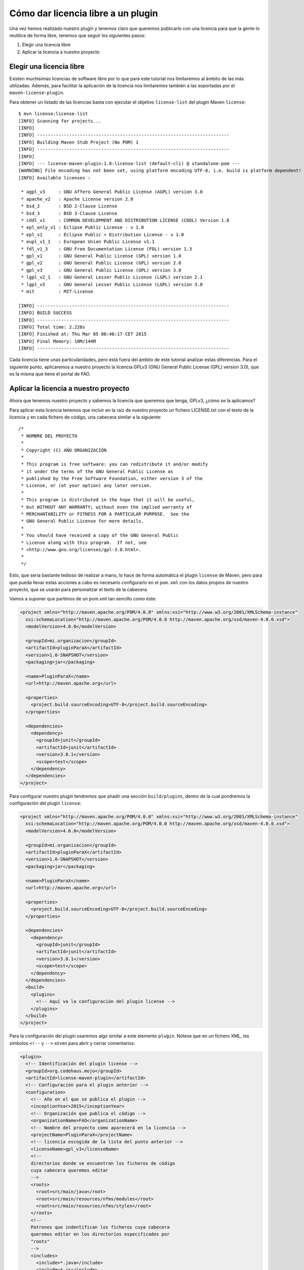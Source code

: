 Cómo dar licencia libre a un plugin 
====================================

Una vez hemos realizado nuestro plugin y tenemos claro que queremos publicarlo con una licencia para que la gente lo reutilice de forma libre, tenemos que seguir los siguientes pasos:

#. Elegir una licencia libre
#. Aplicar la licencia a nuestro proyecto

Elegir una licencia libre
----------------------------

Existen muchísimas licencias de software libre por lo que para este tutorial nos limitaremos al ámbito de las más utilizadas. Además, para facilitar la aplicación de la licencia nos limitaremos también a las soportadas por el ``maven-license-plugin``.

Para obtener un listado de las licencias basta con ejecutar el objetivo ``license-list`` del plugin Maven ``license``::

	$ mvn license:license-list
	[INFO] Scanning for projects...
	[INFO]                                                                         
	[INFO] ------------------------------------------------------------------------
	[INFO] Building Maven Stub Project (No POM) 1
	[INFO] ------------------------------------------------------------------------
	[INFO] 
	[INFO] --- license-maven-plugin:1.8:license-list (default-cli) @ standalone-pom ---
	[WARNING] File encoding has not been set, using platform encoding UTF-8, i.e. build is platform dependent!
	[INFO] Available licenses :
	
	 * agpl_v3     : GNU Affero General Public License (AGPL) version 3.0
	 * apache_v2   : Apache License version 2.0
	 * bsd_2       : BSD 2-Clause License
	 * bsd_3       : BSD 3-Clause License
	 * cddl_v1     : COMMON DEVELOPMENT AND DISTRIBUTION LICENSE (CDDL) Version 1.0
	 * epl_only_v1 : Eclipse Public License - v 1.0
	 * epl_v1      : Eclipse Public + Distribution License - v 1.0
	 * eupl_v1_1   : European Union Public License v1.1
	 * fdl_v1_3    : GNU Free Documentation License (FDL) version 1.3
	 * gpl_v1      : GNU General Public License (GPL) version 1.0
	 * gpl_v2      : GNU General Public License (GPL) version 2.0
	 * gpl_v3      : GNU General Public License (GPL) version 3.0
	 * lgpl_v2_1   : GNU General Lesser Public License (LGPL) version 2.1
	 * lgpl_v3     : GNU General Lesser Public License (LGPL) version 3.0
	 * mit         : MIT-License
	
	[INFO] ------------------------------------------------------------------------
	[INFO] BUILD SUCCESS
	[INFO] ------------------------------------------------------------------------
	[INFO] Total time: 2.228s
	[INFO] Finished at: Thu Mar 05 06:46:17 CET 2015
	[INFO] Final Memory: 10M/144M
	[INFO] ------------------------------------------------------------------------

Cada licencia tiene unas particularidades, pero está fuera del ámbito de este tutorial analizar estas diferencias. Para el siguiente punto, aplicaremos a nuestro proyecto la licencia GPLv3 (GNU General Public License (GPL) version 3.0), que es la misma que tiene el portal de FAO.

Aplicar la licencia a nuestro proyecto
------------------------------------------------------------------------

Ahora que tenemos nuestro proyecto y sabemos la licencia que queremos que tenga, GPLv3, ¿cómo se la aplicamos?

Para aplicar esta licencia tenemos que incluir en la raíz de nuestro proyecto un fichero LICENSE.txt con el texto de la licencia y en cada fichero de código, una cabecera similar a la siguiente::

	/*
	 * NOMBRE DEL PROYECTO
	 * 
	 * Copyright (C) AÑO ORGANIZACIÓN
	 * 
	 * This program is free software: you can redistribute it and/or modify
	 * it under the terms of the GNU General Public License as
	 * published by the Free Software Foundation, either version 3 of the
	 * License, or (at your option) any later version.
	 * 
	 * This program is distributed in the hope that it will be useful,
	 * but WITHOUT ANY WARRANTY; without even the implied warranty of
	 * MERCHANTABILITY or FITNESS FOR A PARTICULAR PURPOSE.  See the
	 * GNU General Public License for more details.
	 * 
	 * You should have received a copy of the GNU General Public
	 * License along with this program.  If not, see
	 * <http://www.gnu.org/licenses/gpl-3.0.html>.
	 * 
	 */

Esto, que sería bastante tedioso de realizar a mano, lo hace de forma automática el plugin ``license`` de Maven, pero para que pueda llevar estas acciones a cabo es necesario configurarlo en el ``pom.xml`` con los datos propios de nuestro proyecto, que se usarán para personalizar el texto de la cabecera.

Vamos a suponer que partimos de un pom.xml tan sencillo como éste:

.. code-block:: xml

	<project xmlns="http://maven.apache.org/POM/4.0.0" xmlns:xsi="http://www.w3.org/2001/XMLSchema-instance"
	  xsi:schemaLocation="http://maven.apache.org/POM/4.0.0 http://maven.apache.org/xsd/maven-4.0.0.xsd">
	  <modelVersion>4.0.0</modelVersion>
	
	  <groupId>mi.organizacion</groupId>
	  <artifactId>pluginParaX</artifactId>
	  <version>1.0-SNAPSHOT</version>
	  <packaging>jar</packaging>
	
	  <name>PluginParaX</name>
	  <url>http://maven.apache.org</url>
	
	  <properties>
	    <project.build.sourceEncoding>UTF-8</project.build.sourceEncoding>
	  </properties>
	
	  <dependencies>
	    <dependency>
	      <groupId>junit</groupId>
	      <artifactId>junit</artifactId>
	      <version>3.8.1</version>
	      <scope>test</scope>
	    </dependency>
	  </dependencies>
	</project>

Para configurar nuestro plugin tendremos que añadir una sección ``build/plugins``, dentro de la cual pondremos la configuración del plugin ``license``:

.. code-block:: xml

	<project xmlns="http://maven.apache.org/POM/4.0.0" xmlns:xsi="http://www.w3.org/2001/XMLSchema-instance"
	  xsi:schemaLocation="http://maven.apache.org/POM/4.0.0 http://maven.apache.org/xsd/maven-4.0.0.xsd">
	  <modelVersion>4.0.0</modelVersion>
	
	  <groupId>mi.organizacion</groupId>
	  <artifactId>pluginParaX</artifactId>
	  <version>1.0-SNAPSHOT</version>
	  <packaging>jar</packaging>
	
	  <name>PluginParaX</name>
	  <url>http://maven.apache.org</url>
	
	  <properties>
	    <project.build.sourceEncoding>UTF-8</project.build.sourceEncoding>
	  </properties>
	
	  <dependencies>
	    <dependency>
	      <groupId>junit</groupId>
	      <artifactId>junit</artifactId>
	      <version>3.8.1</version>
	      <scope>test</scope>
	    </dependency>
	  </dependencies>
	  <build>
	    <plugins>
	      <!-- Aquí va la configuración del plugin license -->
	    </plugins>
	  </build>
	</project>

Para la configuración del plugin usaremos algo similar a este elemento ``plugin``. Nótese que en un fichero XML, los símbolos ``<!--`` y ``-->`` sirven para abrir y cerrar comentarios:

.. code-block:: xml

	<plugin>
	  <!-- Identificación del plugin license -->
	  <groupId>org.codehaus.mojo</groupId>
	  <artifactId>license-maven-plugin</artifactId>
	  <!-- Configuración para el plugin anterior -->
	  <configuration>
	    <!-- Año en el que se publica el plugin -->
	    <inceptionYear>2015</inceptionYear>
	    <!-- Organización que publica el código -->
	    <organizationName>FAO</organizationName>
	    <!-- Nombre del proyecto como aparecerá en la licencia -->
	    <projectName>PluginParaX</projectName>
	    <!-- licencia escogida de la lista del punto anterior -->
	    <licenseName>gpl_v3</licenseName>
	    <!--
	    directorios donde se encuentran los ficheros de código
	    cuya cabecera queremos editar
	    -->
	    <roots>
	      <root>src/main/java</root>
	      <root>src/main/resources/nfms/modules</root>
	      <root>src/main/resources/nfms/styles</root>
	    </roots>
	    <!-- 
	    Patrones que indentifican los ficheros cuya cabecera
	    queremos editar en los directorios especificados por
	    "roots"
	    -->
	    <includes>
	      <include>*.java</include>
	      <include>*.js</include>
	      <include>*.css</include>
	    </includes>
	  </configuration>
	</plugin>

Finalmente, insertando el elemento ``plugin`` anterior en el ``pom.xml``, el fichero quedaría de la siguiente manera:

.. code-block:: xml

	<project xmlns="http://maven.apache.org/POM/4.0.0" xmlns:xsi="http://www.w3.org/2001/XMLSchema-instance"
	  xsi:schemaLocation="http://maven.apache.org/POM/4.0.0 http://maven.apache.org/xsd/maven-4.0.0.xsd">
	  <modelVersion>4.0.0</modelVersion>
	
	  <groupId>mi.organizacion</groupId>
	  <artifactId>pluginParaX</artifactId>
	  <version>1.0-SNAPSHOT</version>
	  <packaging>jar</packaging>
	
	  <name>PluginParaX</name>
	  <url>http://maven.apache.org</url>
	
	  <properties>
	    <project.build.sourceEncoding>UTF-8</project.build.sourceEncoding>
	  </properties>
	
	  <dependencies>
	    <dependency>
	      <groupId>junit</groupId>
	      <artifactId>junit</artifactId>
	      <version>3.8.1</version>
	      <scope>test</scope>
	    </dependency>
	  </dependencies>
	  <build>
	    <plugins>
	      <plugin>
	        <!-- Identificación del plugin license -->
	        <groupId>org.codehaus.mojo</groupId>
	        <artifactId>license-maven-plugin</artifactId>
	        <!-- Configuración para el plugin anterior -->
	        <configuration>
	          <!-- Año en el que se publica el plugin -->
	          <inceptionYear>2015</inceptionYear>
	          <!-- Organización que publica el código -->
	          <organizationName>FAO</organizationName>
	          <!-- Nombre del proyecto como aparecerá en la licencia -->
	          <projectName>PluginParaX</projectName>
	          <!-- licencia escogida de la lista del punto anterior -->
	          <licenseName>gpl_v3</licenseName>
	          <!--
	          directorios donde se encuentran los ficheros de código
	          cuya cabecera queremos editar. Especificaremos los
	          directorios donde se encuentran los ficheros Java y
	          los módulos Javascript.
	          -->
	          <roots>
	            <root>src/main/java</root>
	            <root>src/main/resources/nfms/modules</root>
	            <root>src/main/resources/nfms/styles</root>
	          </roots>
	          <!-- 
	          Patrones que indentifican los ficheros cuya cabecera
	          queremos editar en los directorios especificados por
	          "roots". Especificaremos ficheros Java, Javascript y
	          las hojas de estilo CSS. 
	          -->
	          <includes>
	            <include>*.java</include>
	            <include>*.js</include>
	            <include>*.css</include>
	          </includes>
	        </configuration>
	      </plugin>
	    </plugins>
	  </build>
	</project>

Una vez la configuración está realizada, ya sólo queda realizar las dos acciones necesarias: añadir el texto de la licencia y las cabeceras. Para añadir la licencia podemos ejecutar el objetivo ``update-project-license``::

	$ mvn license:update-project-license
	[INFO] Scanning for projects...
	[WARNING] 
	[WARNING] Some problems were encountered while building the effective model for mi.organizacion:pluginParaX:jar:1.0-SNAPSHOT
	[WARNING] 'build.plugins.plugin.version' for org.codehaus.mojo:license-maven-plugin is missing. @ line 27, column 15
	[WARNING] 
	[WARNING] It is highly recommended to fix these problems because they threaten the stability of your build.
	[WARNING] 
	[WARNING] For this reason, future Maven versions might no longer support building such malformed projects.
	[WARNING] 
	[INFO]                                                                         
	[INFO] ------------------------------------------------------------------------
	[INFO] Building PluginParaX 1.0-SNAPSHOT
	[INFO] ------------------------------------------------------------------------
	[INFO] 
	[INFO] --- license-maven-plugin:1.8:update-project-license (default-cli) @ PluginParaX ---
	[INFO] Will create or update license file [gpl_v3] to /tmp/pluginParaX/LICENSE.txt
	[INFO] ------------------------------------------------------------------------
	[INFO] BUILD SUCCESS
	[INFO] ------------------------------------------------------------------------
	[INFO] Total time: 1.738s
	[INFO] Finished at: Thu Mar 05 08:48:02 CET 2015
	[INFO] Final Memory: 9M/144M
	[INFO] ------------------------------------------------------------------------
	
que añadirá el fichero LICENSE.txt en la raíz del proyecto.

Y por último, para añadir las cabeceras, usaremos el objetivo ``update-file-header``::

	$ mvn license:update-file-header
	[INFO] Scanning for projects...
	[WARNING] 
	[WARNING] Some problems were encountered while building the effective model for mi.organizacion:PluginParaX:jar:1.0-SNAPSHOT
	[WARNING] 'build.plugins.plugin.version' for org.codehaus.mojo:license-maven-plugin is missing. @ line 27, column 15
	[WARNING] 
	[WARNING] It is highly recommended to fix these problems because they threaten the stability of your build.
	[WARNING] 
	[WARNING] For this reason, future Maven versions might no longer support building such malformed projects.
	[WARNING] 
	[INFO]                                                                         
	[INFO] ------------------------------------------------------------------------
	[INFO] Building PluginParaX 1.0-SNAPSHOT
	[INFO] ------------------------------------------------------------------------
	[INFO] 
	[INFO] --- license-maven-plugin:1.8:update-file-header (default-cli) @ PluginParaX ---
	[INFO] Will search files to update from root /tmp/pluginParaX/src/main/java
	[INFO] Will search files to update from root /tmp/pluginParaX/src/main/resources/nfms/modules
	[INFO] Scan 4 files header done in 27.798ms.
	[INFO] 
	 * add header on 4 files.
	[INFO] ------------------------------------------------------------------------
	[INFO] BUILD SUCCESS
	[INFO] ------------------------------------------------------------------------
	[INFO] Total time: 1.874s
	[INFO] Finished at: Thu Mar 05 08:50:36 CET 2015
	[INFO] Final Memory: 10M/144M
	[INFO] ------------------------------------------------------------------------

Por último, sólo nos queda poner nuestro plugin en un lugar accesible para que lo puedan encontrar otros desarrolladores.